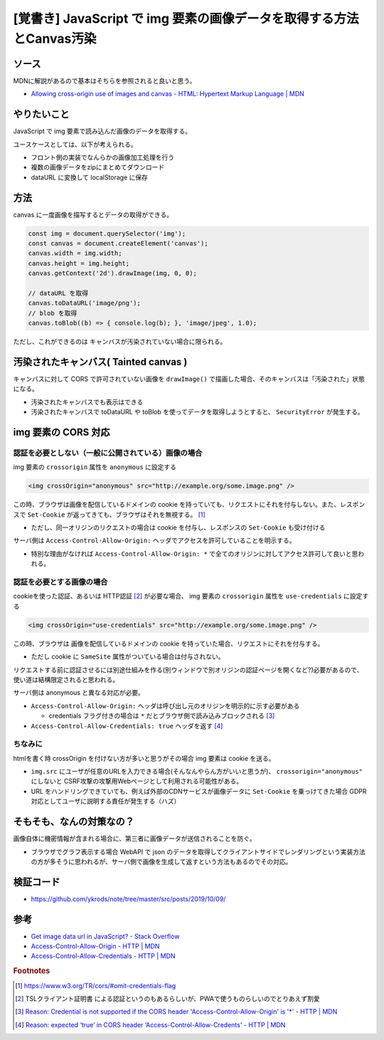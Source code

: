 .. post:: 2019-10-09
  :tags: javascript, canvas, cors
  :category: javascript

===========================================================================
[覚書き] JavaScript で img 要素の画像データを取得する方法とCanvas汚染
===========================================================================

ソース
========

MDNに解説があるので基本はそちらを参照されると良いと思う。

- `Allowing cross-origin use of images and canvas - HTML: Hypertext Markup Language | MDN <https://developer.mozilla.org/en-US/docs/Web/HTML/CORS_enabled_image>`_

やりたいこと
==============================================

JavaScript で img 要素で読み込んだ画像のデータを取得する。

ユースケースとしては、以下が考えられる。

- フロント側の実装でなんらかの画像加工処理を行う
- 複数の画像データをzipにまとめてダウンロード
- dataURL に変換して localStorage に保存

方法
======

canvas に一度画像を描写するとデータの取得ができる。

.. code-block:: javascript

  const img = document.querySelector('img');
  const canvas = document.createElement('canvas');
  canvas.width = img.width;
  canvas.height = img.height;
  canvas.getContext('2d').drawImage(img, 0, 0);

  // dataURL を取得
  canvas.toDataURL('image/png');
  // blob を取得
  canvas.toBlob((b) => { console.log(b); }, 'image/jpeg', 1.0);

ただし、これができるのは キャンバスが汚染されていない場合に限られる。

汚染されたキャンバス( Tainted canvas )
==========================================

キャンバスに対して CORS で許可されていない画像を ``drawImage()`` で描画した場合、そのキャンバスは「汚染された」状態になる。

- 汚染されたキャンバスでも表示はできる
- 汚染されたキャンバスで toDataURL や toBlob を使ってデータを取得しようとすると、 ``SecurityError`` が発生する。

img 要素の CORS 対応
======================

認証を必要としない（一般に公開されている）画像の場合
------------------------------------------------------

img 要素の ``crossorigin`` 属性を ``anonymous`` に設定する

.. code-block:: html

  <img crossOrigin="anonymous" src="http://example.org/some.image.png" />

この時、ブラウザは画像を配信しているドメインの cookie を持っていても、リクエストにそれを付与しない。また、レスポンスで ``Set-Cookie`` が返ってきても、ブラウザはそれを無視する。 [1]_

- ただし、同一オリジンのリクエストの場合は cookie を付与し、レスポンスの ``Set-Cookie`` も受け付ける

サーバ側は ``Access-Control-Allow-Origin:`` ヘッダでアクセスを許可していることを明示する。

- 特別な理由がなければ ``Access-Control-Allow-Origin: *`` で全てのオリジンに対してアクセス許可して良いと思われる。

認証を必要とする画像の場合
------------------------------------------------------

cookieを使った認証、あるいは HTTP認証  [2]_ が必要な場合、 img 要素の ``crossorigin`` 属性を ``use-credentials`` に設定する

.. code-block:: html

  <img crossOrigin="use-credentials" src="http://example.org/some.image.png" />

この時、ブラウザは 画像を配信しているドメインの cookie を持っていた場合、リクエストにそれを付与する。

- ただし cookie に ``SameSite`` 属性がついている場合は付与されない。

リクエストする前に認証させるには別途仕組みを作る(別ウィンドウで別オリジンの認証ページを開くなど?)必要があるので、使い道は結構限定されると思われる。

サーバ側は anonymous と異なる対応が必要。

- ``Access-Control-Allow-Origin:`` ヘッダは呼び出し元のオリジンを明示的に示す必要がある

  - credentials フラグ付きの場合は ``*`` だとブラウザ側で読み込みブロックされる [3]_

- ``Access-Control-Allow-Credentials: true`` ヘッダを返す [4]_

ちなみに
---------

htmlを書く時 crossOrigin を付けない方が多いと思うがその場合 img 要素は cookie を送る。

- ``img.src`` にユーザが任意のURLを入力できる場合(そんなんやらん方がいいと思うが)、 ``crossorigin="anonymous"`` にしないと CSRF攻撃の攻撃用Webページとして利用される可能性がある。
- URL をハンドリングできていても、例えば外部のCDNサービスが画像データに ``Set-Cookie`` を乗っけてきた場合 GDPR 対応としてユーザに説明する責任が発生する（ハズ）

そもそも、なんの対策なの？
===========================

画像自体に機密情報が含まれる場合に、第三者に画像データが送信されることを防ぐ。

- ブラウザでグラフ表示する場合 WebAPI で json のデータを取得してクライアントサイドでレンダリングという実装方法の方が多そうに思われるが、サーバ側で画像を生成して返すという方法もあるのでその対応。

検証コード
=============

- https://github.com/ykrods/note/tree/master/src/posts/2019/10/09/

参考
=====

- `Get image data url in JavaScript? - Stack Overflow <https://stackoverflow.com/questions/934012/get-image-data-url-in-javascript>`_
- `Access-Control-Allow-Origin - HTTP | MDN <https://developer.mozilla.org/en-US/docs/Web/HTTP/Headers/Access-Control-Allow-Origin>`_
- `Access-Control-Allow-Credentials - HTTP | MDN <https://developer.mozilla.org/en-US/docs/Web/HTTP/Headers/Access-Control-Allow-Credentials>`_

.. rubric:: Footnotes

.. [1] https://www.w3.org/TR/cors/#omit-credentials-flag
.. [2] TSLクライアント証明書 による認証というのもあるらしいが、PWAで使うものらしいのでとりあえず割愛
.. [3] `Reason: Credential is not supported if the CORS header 'Access-Control-Allow-Origin' is '*' - HTTP | MDN <https://developer.mozilla.org/ja/docs/Web/HTTP/CORS/Errors/CORSNotSupportingCredentials>`_
.. [4] `Reason: expected ‘true’ in CORS header ‘Access-Control-Allow-Credents' - HTTP | MDN <https://developer.mozilla.org/ja/docs/Web/HTTP/CORS/Errors/CORSMissingAllowCredentials>`_
